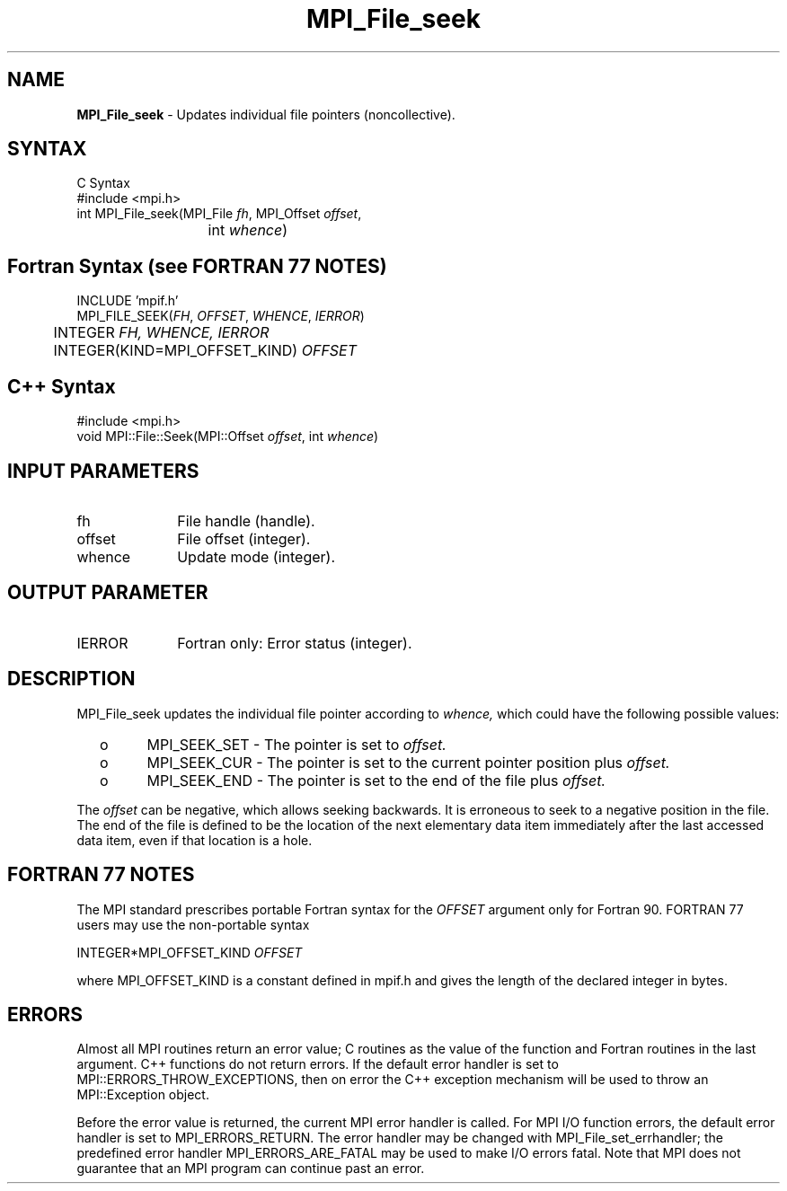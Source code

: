 .\" -*- nroff -*-
.\" Copyright 2010 Cisco Systems, Inc.  All rights reserved.
.\" Copyright 2006-2008 Sun Microsystems, Inc.
.\" Copyright (c) 1996 Thinking Machines Corporation
.\" $COPYRIGHT$
.TH MPI_File_seek 3 "Jan 21, 2016" "" "Open MPI"
.SH NAME
\fBMPI_File_seek\fP \- Updates individual file pointers (noncollective).

.SH SYNTAX
.ft R
.nf
C Syntax
    #include <mpi.h>
    int MPI_File_seek(MPI_File \fIfh\fP, MPI_Offset \fIoffset\fP,
    	      	   int \fIwhence\fP)

.fi
.SH Fortran Syntax (see FORTRAN 77 NOTES)
.nf
    INCLUDE 'mpif.h'
    MPI_FILE_SEEK(\fIFH\fP,\fI OFFSET\fP,\fI WHENCE\fP,\fI IERROR\fP)
    	      INTEGER \fIFH, WHENCE, IERROR\fP
    	      INTEGER(KIND=MPI_OFFSET_KIND) \fIOFFSET\fP

.fi
.SH C++ Syntax
.nf
#include <mpi.h>
void MPI::File::Seek(MPI::Offset \fIoffset\fP, int \fIwhence\fP)

.fi
.SH INPUT PARAMETERS
.ft R
.TP 1i
fh    
File handle (handle).
.TP 1i
offset 
File offset (integer).
.TP 1i
whence
Update mode (integer).

.SH OUTPUT PARAMETER
.ft R
.TP 1i
IERROR
Fortran only: Error status (integer). 

.SH DESCRIPTION
.ft R
MPI_File_seek updates the individual file pointer according to 
.I whence,
which could have the following possible values:
.TP
  o  
MPI_SEEK_SET - The pointer is set to 
.I offset.
.TP
  o  
MPI_SEEK_CUR - The pointer is set to the current pointer position plus 
.I offset.
.TP
  o  
MPI_SEEK_END - The pointer is set to the end of the file plus 
.I offset.
.sp
.RE
The 
.I offset 
can be negative, which allows seeking backwards. It is erroneous to
seek to a negative position in the file. The end of the file is
defined to be the location of the next elementary data item
immediately after the last accessed data item, even if that location
is a hole.

.SH FORTRAN 77 NOTES
.ft R
The MPI standard prescribes portable Fortran syntax for
the \fIOFFSET\fP argument only for Fortran 90.  FORTRAN 77
users may use the non-portable syntax
.sp
.nf
     INTEGER*MPI_OFFSET_KIND \fIOFFSET\fP
.fi
.sp
where MPI_OFFSET_KIND is a constant defined in mpif.h
and gives the length of the declared integer in bytes.

.SH ERRORS
Almost all MPI routines return an error value; C routines as the value of the function and Fortran routines in the last argument. C++ functions do not return errors. If the default error handler is set to MPI::ERRORS_THROW_EXCEPTIONS, then on error the C++ exception mechanism will be used to throw an MPI::Exception object.
.sp
Before the error value is returned, the current MPI error handler is
called. For MPI I/O function errors, the default error handler is set to MPI_ERRORS_RETURN. The error handler may be changed with MPI_File_set_errhandler; the predefined error handler MPI_ERRORS_ARE_FATAL may be used to make I/O errors fatal. Note that MPI does not guarantee that an MPI program can continue past an error.  

